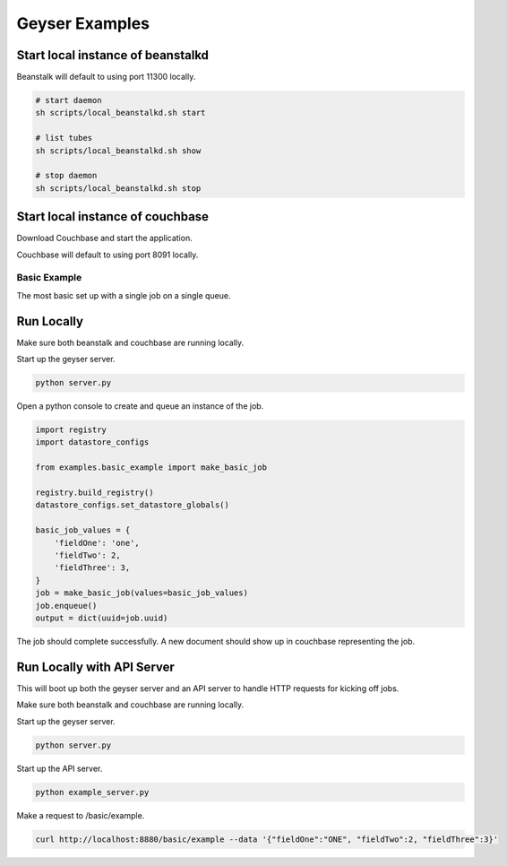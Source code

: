 ***************
Geyser Examples
***************

Start local instance of beanstalkd
----------------------------------
Beanstalk will default to using port 11300 locally.

.. code-block:: shell

    # start daemon
    sh scripts/local_beanstalkd.sh start

    # list tubes
    sh scripts/local_beanstalkd.sh show

    # stop daemon
    sh scripts/local_beanstalkd.sh stop


Start local instance of couchbase
----------------------------------
Download Couchbase and start the application.

Couchbase will default to using port 8091 locally.


Basic Example
=============
The most basic set up with a single job on a single queue.

Run Locally
-----------
Make sure both beanstalk and couchbase are running locally.

Start up the geyser server.

.. code-block:: shell

    python server.py


Open a python console to create and queue an instance of the job.

.. code-block:: python

    import registry
    import datastore_configs

    from examples.basic_example import make_basic_job

    registry.build_registry()
    datastore_configs.set_datastore_globals()

    basic_job_values = {
        'fieldOne': 'one',
        'fieldTwo': 2,
        'fieldThree': 3,
    }
    job = make_basic_job(values=basic_job_values)
    job.enqueue()
    output = dict(uuid=job.uuid)

The job should complete successfully. A new document should show up in couchbase representing the job.

Run Locally with API Server
---------------------------
This will boot up both the geyser server and an API server to handle HTTP requests for kicking off jobs.

Make sure both beanstalk and couchbase are running locally.

Start up the geyser server.

.. code-block:: shell

    python server.py


Start up the API server.

.. code-block:: shell

    python example_server.py


Make a request to /basic/example.

.. code-block:: shell

    curl http://localhost:8880/basic/example --data '{"fieldOne":"ONE", "fieldTwo":2, "fieldThree":3}'

